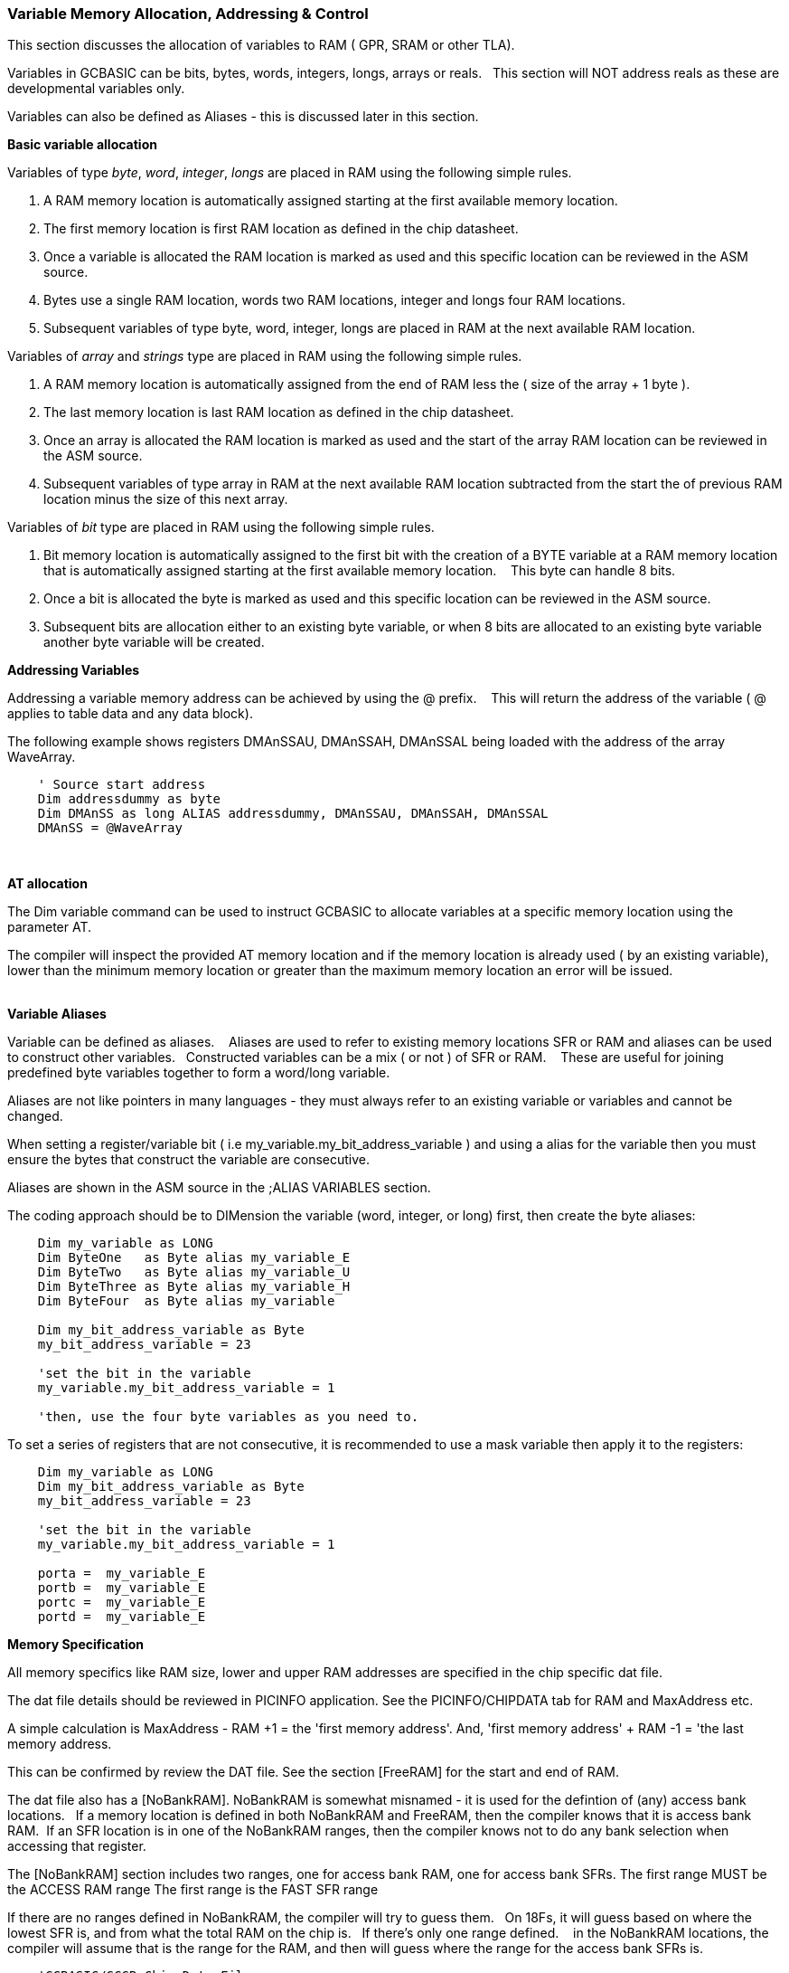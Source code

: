 === Variable Memory Allocation, Addressing & Control

This section discusses the allocation of variables to RAM ( GPR, SRAM or other TLA).

Variables in GCBASIC can be bits, bytes, words, integers, longs, arrays or reals. &#160;&#160;This section will NOT address reals as these are developmental variables only.

Variables can also be defined as Aliases - this is discussed later in this section.


**Basic variable allocation**

Variables of  type _byte_, _word_, _integer_, _longs_ are placed in RAM using the following simple rules.

1. A RAM memory location  is automatically assigned starting at the first available memory location.
2. The first memory location is first RAM location as defined in the chip datasheet.
3. Once a variable is allocated the RAM location is marked as used and this specific location can be reviewed in the ASM source.
4. Bytes use a single  RAM location, words two  RAM locations, integer and longs four  RAM locations.
5. Subsequent variables of type byte, word, integer, longs are placed in RAM at the next available RAM location.

Variables of  _array_ and _strings_ type are placed in RAM using the following simple rules.

1. A RAM memory location is automatically assigned from the end of RAM less the ( size of the array + 1 byte ).
2. The last memory location is last RAM location as defined in the chip datasheet.
3. Once an array is allocated the RAM location is marked as used and the start of the array RAM location can be reviewed in the ASM source.
4. Subsequent variables of type array in RAM at the next available RAM location subtracted from the start the of previous RAM location minus the size of this next array.




Variables of _bit_ type are placed in RAM using the following simple rules.

1. Bit memory location is automatically assigned to the first bit with the creation of a BYTE variable at a RAM memory location that is automatically assigned starting at the first available memory location. &#160;&#160; This byte can handle 8 bits.
2. Once a bit is allocated the byte is marked as used and this specific location can be reviewed in the ASM source.
3. Subsequent bits are allocation either to an existing byte variable, or when 8 bits are allocated to an existing byte variable another byte variable will be created.


**Addressing Variables**

Addressing a variable memory address can be achieved by using the @ prefix. &#160;&#160; This will return the address of the variable ( @ applies to table data and any data block).


The following example shows registers DMAnSSAU, DMAnSSAH, DMAnSSAL being loaded with the address of the array WaveArray.
----

    ' Source start address
    Dim addressdummy as byte
    Dim DMAnSS as long ALIAS addressdummy, DMAnSSAU, DMAnSSAH, DMAnSSAL
    DMAnSS = @WaveArray

----
{empty} +

**AT allocation**

The Dim variable command can be used to instruct GCBASIC to allocate variables  at a specific memory location using the parameter AT.

The compiler will inspect the provided AT memory location and if the memory location is already used ( by an existing variable), lower than the minimum memory location or greater than the maximum memory location an error will be issued.

{empty} +
**Variable Aliases**

Variable can be defined as  aliases. &#160;&#160; Aliases  are used to refer to existing memory locations SFR or RAM and aliases can be used to construct other variables.&#160;&#160;  Constructed variables can be a mix  ( or not ) of SFR or RAM.  &#160;&#160; These are useful for joining predefined byte variables together to form a word/long variable.

Aliases are not like pointers in many languages - they must always refer to an existing variable or variables and cannot be changed.

When setting a register/variable bit ( i.e  my_variable.my_bit_address_variable ) and using a alias for the variable then you must ensure the bytes that construct the variable are consecutive.

Aliases are shown in the ASM source in the ;ALIAS VARIABLES section.

The coding approach should be to DIMension the variable (word, integer, or long) first, then create the byte aliases:

----

    Dim my_variable as LONG
    Dim ByteOne   as Byte alias my_variable_E
    Dim ByteTwo   as Byte alias my_variable_U
    Dim ByteThree as Byte alias my_variable_H
    Dim ByteFour  as Byte alias my_variable

    Dim my_bit_address_variable as Byte
    my_bit_address_variable = 23

    'set the bit in the variable
    my_variable.my_bit_address_variable = 1

    'then, use the four byte variables as you need to.
----

To set a series of registers that are not consecutive, it is recommended to use a mask variable then apply it to the registers:

----
    Dim my_variable as LONG
    Dim my_bit_address_variable as Byte
    my_bit_address_variable = 23

    'set the bit in the variable
    my_variable.my_bit_address_variable = 1

    porta =  my_variable_E
    portb =  my_variable_E
    portc =  my_variable_E
    portd =  my_variable_E

----

**Memory Specification**

All memory specifics like RAM size, lower and upper RAM addresses are specified in the chip specific dat file.

The dat file details should be reviewed in PICINFO application.   See the PICINFO/CHIPDATA tab for RAM and MaxAddress etc.

A simple calculation is MaxAddress - RAM +1 = the 'first memory address'.  And, 'first memory address' + RAM -1 = 'the last memory address.

This can be confirmed by review the DAT file. See the section [FreeRAM] for the start and end of RAM.

The dat file also has a [NoBankRAM].  NoBankRAM is somewhat misnamed - it is used for the defintion of (any) access bank locations.&#160;&#160; If a memory location is defined in both NoBankRAM and FreeRAM, then the compiler knows that it is access bank RAM.&#160;&#160;If an SFR location is in one of the NoBankRAM ranges, then the compiler knows not to do any bank selection when accessing that register.

The [NoBankRAM] section includes two ranges, one for access bank RAM, one for access bank SFRs.
The first range MUST be the ACCESS RAM range
The first range is the FAST SFR range

If there are no ranges defined in NoBankRAM, the compiler will try to guess them.&#160;&#160;
On 18Fs, it will guess based on where the lowest SFR is, and from what the total RAM on the chip is.&#160;&#160; If there's only one range defined. &#160;&#160; in the NoBankRAM locations, the compiler will assume that is the range for the RAM, and then will guess where the range for the access bank SFRs is.

----
    'GCBASIC/GCGB Chip Data File
    'Chip: 18F27Q43

    [ChipData]

    .... many other data rows

    'This constant is exposed as ChipRAM
    RAM=8192             'Dec values

    .... many other data rows

    'This constant is exposed as ChipMaxAddress
    MaxAddress=9471      'Dec values

    .... many other data rows

    [FreeRAM]
    500:24FF             'Hex value

    [NoBankRAM]
    500:55F              'Hex value
    460:4FF              'Hex value

    .... many other data rows
----
{empty} +

In the example shown above the following can be extracted.
{empty} +

1. RAM size:              RAM = 8192d
2. Minimum RAM address:   FREERAM = 0x500
3. Maximum RAM address:   FREERAM = 0x24FF
4. Maximum RAM address:   MAXADDRESS=9471d or 0x24FF
5. ACCESS RAM:            NOBANKRAM = 0x500-0x55F
6. BANKED SFR:            NOBANKRAM = 0x460-0x4FF


{empty} +
{empty} +
